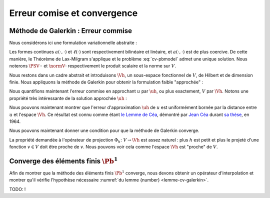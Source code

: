 Erreur comise et convergence
============================


Méthode de Galerkin : Erreur commise
------------------------------------

Nous considérons ici une formulation variationnelle abstraite :

.. math::
  :label: cv-pbmodel

  \left\{
    \begin{array}{l}
      \text{Trouver } u\in V \text{ tel que}\\
      \forall v\in V,\quad a(u,v) = \ell(v).
    \end{array}
  \right.


Les formes continues :math:`a(\cdot,\cdot)` et :math:`\ell(\cdot)` sont respectivement bilinéaire et linéaire, et :math:`a(\cdot,\cdot)` est de plus coercive. De cette manière, le Théorème de Lax-Milgram s'applique et le problème :eq:`cv-pbmodel` admet une unique solution. Nous noterons :math:`\PSV{\cdot}{\cdot}` et :math:`\normV{\cdot}` respectivement le produit scalaire et la norme sur :math:`V`.

Nous restons dans un cadre abstrait et introduisons :math:`\Vh`, un sous-espace fonctionnel de :math:`V`, de Hilbert et de dimension finie. Nous appliquons la méthode de Galerkin pour obtenir la formulation faible "approchée" :

.. math::
  :label: cv-pbmodelh

  \left\{
    \begin{array}{l}
      \text{Trouver } u_h\in \Vh \text{ tel que}\\
      \forall \vh\in \Vh,\quad a(\uh,\vh) = \ell(\vh).
    \end{array}
  \right.

Nous quantifions maintenant l'erreur commise en approchant :math:`u` par :math:`\uh`, ou plus exactement, :math:`V` par :math:`\Vh`.  Notons une propriété très intéressante de la solution approchée :math:`\uh` :

.. proof:lemma::
  
  Soit :math:`u` la solution exacte (*i.e.* solution de \eqref{eq3-pbmodel}) et :math:`\uh` la solution approchée (*i.e.* solution de :eq:`eq3-pbmodelh`). Soit :math:`e_h = u-\uh` est l'erreur d'approximation, alors nous avons l'égalité suivante

  .. math:: \forall \vh\in \Vh,\qquad a(e_h, \vh) = 0.

.. proof:proof::

  Comme :math:`\Vh\subset V`, nous pouvons choisir :math:`v=\vh` dans la formulation variationnelle \eqref{eq3-pbmodel}:

  .. math::
    
    \begin{aligned}
        \forall \vh\in \Vh,\quad a(u-\uh,\vh) &= a(u,\vh) - a(\uh,\vh) \\
        & = \ell(\vh) - \ell(\vh) \\
        & = 0
    \end{aligned}


.. proof:remark::

  Si :math:`a(\cdot,\cdot)` est symmétrique, le lemme précédent implique que l'erreur est orthogonale à :math:`\Vh` par rapport au produit scalaire :math:`a(\cdot,\cdot)`.


Nous pouvons maintenant montrer que l'erreur d'approximation :math:`\uh` de :math:`u` est uniformément bornée par la distance entre :math:`u` et l'espace :math:`\Vh`. Ce résultat est connu comme étant `le Lemme de Céa <https://fr.wikipedia.org/wiki/Lemme_de_C%C3%A9a>`_, démontré par `Jean Céa <https://fr.wikipedia.org/wiki/Jean_C%C3%A9a>`_ durant `sa thèse <http://archive.numdam.org/article/AIF_1964__14_2_345_0.pdf/>`_, en 1964.

.. proof:lemma:: de Céa

  Soit :math:`u` la solution exacte (*i.e.* solution de \eqref{cv-pbmodel}) et :math:`\uh` la solution approchée (*i.e.* solution de :eq:`cv-pbmodelh`). Nous avons

  .. math:: \normV{u-\uh}\leq \frac{M}{\alpha}\inf_{\vh\in \Vh}\normV{u-\vh},

  où :math:`M` et :math:`\alpha` sont respectivement les constantes de continuité et de coercivité de :math:`a(\cdot,\cdot)` qui apparaissent dans le Théorème de Lax-Milgram.

.. proof:proof::

  Pour :math:`\vh\in \Vh`, la quantité :math:`\vh-\uh` est aussi un élément de :math:`\Vh`, ce qui implique d'après le lemme précédent que

  .. math::

    \begin{aligned}
    a(u - \uh, u - \uh)  &= a(u - \uh, u-\vh + \vh-\uh) \\
    &= a(u - \uh, u-\vh) + a(u-\uh, \vh-\uh)\\
    &= a(u - \uh, u-\vh).
    \end{aligned}

  La coercivité et la continuité de :math:`a(\cdot,\cdot)` impliquent que
  
  .. math::

    \begin{aligned}
    \forall \vh\in \Vh,\quad \alpha\normV{u-\uh}^2 &\leq \abs{a(u - \uh, u - \uh)} \\
    &\leq \abs{a(u - \uh, u - \vh)} \\
    &\leq M\normV{u-\uh}\normV{u-\vh}.
    \end{aligned}

  Nous en déduisons le résultat cherché :

  .. math:: \forall \vh\in \Vh,\qquad \normV{u-\uh}\leq\frac{M}{\alpha}\normV{u-\vh}.



.. proof:remark::
  
  Le point important du Lemme de Céa est de remplacer le problème d'estimation de l'erreur par un problème d'approximation. En effet, il nous suffit de montrer que la solution est "bien approchée" par les fonctions de :math:`\Vh` pour savoir que l'erreur ne sera *qu'une constante fois plus grande* que cette erreur d'approximation. 


Nous pouvons maintenant donner une condition pour que la méthode de Galerkin converge.

.. _lemme-cv-galerkin:

.. proof:lemma::

  Soit :math:`\Pi_h : V \to \Vh` un **opérateur d'interpolation** tel que 

  .. math:: \forall v \in V, \qquad \lim_{h\to 0}\normV{v - \Pi_h v} = 0, 

  alors la méthode de Galerkin converge, c'est-à-dire : 

  .. math:: \lim_{h\to 0}\normV{u-\uh} = 0. 


.. proof:proof::

  C'est une conséquence directe du lemme de Céa, puisque : 

  .. math::  0 \leq \normV{u-\uh} \leq \frac{M}{\alpha}\normV{u - \Pi_hu} \to 0 \quad (h\to 0). 


La propriété demandée à l'opérateur de projection :math:`\Phi_h \colon V \to \Vh` est assez naturel : plus :math:`h` est petit et plus le projeté d'une fonction :math:`v\in V` doit être proche de :math:`v`. Nous pouvons voir cela comme l'espace :math:`\Vh` est "proche" de :math:`V`.


Converge des éléments finis :math:`\Pb^1`
-----------------------------------------

Afin de montrer que la méthode des éléments finis :math:`\Pb^1` converge, nous devons obtenir un opérateur d'interpolation et montrer qu'il vérifie l'hypothèse nécessaire :numref:`du lemme {number} <lemme-cv-galerkin>`.

TODO: ! 